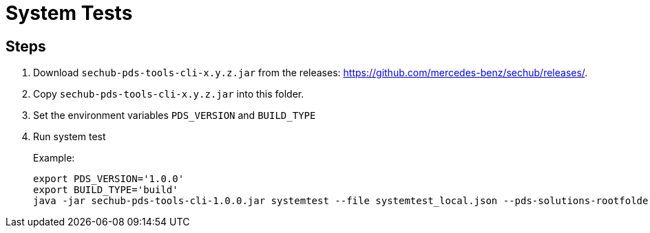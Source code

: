 // SPDX-License-Identifier: MIT
= System Tests

== Steps

. Download `sechub-pds-tools-cli-x.y.z.jar` from the releases: https://github.com/mercedes-benz/sechub/releases/.
. Copy `sechub-pds-tools-cli-x.y.z.jar` into this folder.
. Set the environment variables `PDS_VERSION` and `BUILD_TYPE`
. Run system test
+
Example:
+
----
export PDS_VERSION='1.0.0'
export BUILD_TYPE='build'
java -jar sechub-pds-tools-cli-1.0.0.jar systemtest --file systemtest_local.json --pds-solutions-rootfolder ../../ --sechub-solution-rootfolder ../../../sechub-solution
----